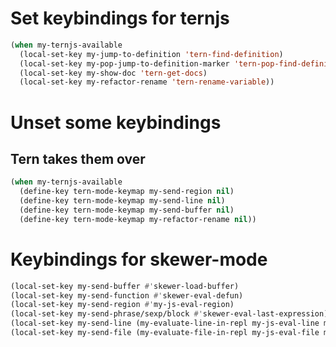 * Set keybindings for ternjs
  #+begin_src emacs-lisp
    (when my-ternjs-available
      (local-set-key my-jump-to-definition 'tern-find-definition)
      (local-set-key my-pop-jump-to-definition-marker 'tern-pop-find-definition)
      (local-set-key my-show-doc 'tern-get-docs)
      (local-set-key my-refactor-rename 'tern-rename-variable))
  #+end_src


* Unset some keybindings
** Tern takes them over
  #+begin_src emacs-lisp
    (when my-ternjs-available
      (define-key tern-mode-keymap my-send-region nil)
      (define-key tern-mode-keymap my-send-line nil)
      (define-key tern-mode-keymap my-send-buffer nil)
      (define-key tern-mode-keymap my-refactor-rename nil))
  #+end_src


* Keybindings for skewer-mode
  #+begin_src emacs-lisp
    (local-set-key my-send-buffer #'skewer-load-buffer)
    (local-set-key my-send-function #'skewer-eval-defun)
    (local-set-key my-send-region #'my-js-eval-region)
    (local-set-key my-send-phrase/sexp/block #'skewer-eval-last-expression)
    (local-set-key my-send-line (my-evaluate-line-in-repl my-js-eval-line my-js-eval-region))
    (local-set-key my-send-file (my-evaluate-file-in-repl my-js-eval-file my-js-eval-region))
  #+end_src
